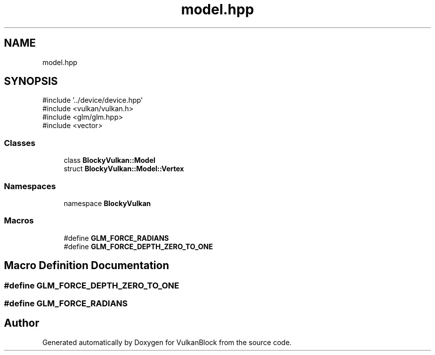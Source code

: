 .TH "model.hpp" 3 "Sun Dec 8 2024 18:35:01" "Version 0.1" "VulkanBlock" \" -*- nroff -*-
.ad l
.nh
.SH NAME
model.hpp
.SH SYNOPSIS
.br
.PP
\fR#include '\&.\&./device/device\&.hpp'\fP
.br
\fR#include <vulkan/vulkan\&.h>\fP
.br
\fR#include <glm/glm\&.hpp>\fP
.br
\fR#include <vector>\fP
.br

.SS "Classes"

.in +1c
.ti -1c
.RI "class \fBBlockyVulkan::Model\fP"
.br
.ti -1c
.RI "struct \fBBlockyVulkan::Model::Vertex\fP"
.br
.in -1c
.SS "Namespaces"

.in +1c
.ti -1c
.RI "namespace \fBBlockyVulkan\fP"
.br
.in -1c
.SS "Macros"

.in +1c
.ti -1c
.RI "#define \fBGLM_FORCE_RADIANS\fP"
.br
.ti -1c
.RI "#define \fBGLM_FORCE_DEPTH_ZERO_TO_ONE\fP"
.br
.in -1c
.SH "Macro Definition Documentation"
.PP 
.SS "#define GLM_FORCE_DEPTH_ZERO_TO_ONE"

.SS "#define GLM_FORCE_RADIANS"

.SH "Author"
.PP 
Generated automatically by Doxygen for VulkanBlock from the source code\&.
